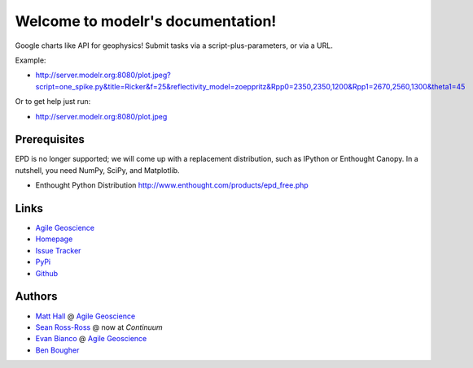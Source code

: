 Welcome to modelr's documentation!
==================================

Google charts like API for geophysics! Submit tasks via a script-plus-parameters, or via a URL. 

Example: 

* `<http://server.modelr.org:8080/plot.jpeg?script=one_spike.py&title=Ricker&f=25&reflectivity_model=zoeppritz&Rpp0=2350,2350,1200&Rpp1=2670,2560,1300&theta1=45>`_

Or to get help just run:

* `<http://server.modelr.org:8080/plot.jpeg>`_

Prerequisites
++++++++++++++++
EPD is no longer supported; we will come up with a replacement distribution, such as IPython or Enthought Canopy. In a nutshell, you need NumPy, SciPy, and Matplotlib.

* Enthought Python Distribution `<http://www.enthought.com/products/epd_free.php>`_

Links
+++++++++++

* `Agile Geoscience <http://www.agilegeoscience.com>`_
* `Homepage <http://agile-geoscience.github.com/modelr/>`_
* `Issue Tracker <https://github.com/agile-geoscience/modelr/issues/>`_


* `PyPi <http://pypi.python.org/pypi/modelr/>`_
* `Github <https://github.com/agile-geoscience/modelr>`_


Authors
++++++++++++++++

* `Matt Hall <https://github.com/kwinkunks>`_ @ `Agile Geoscience <http://www.agilegeoscience.com>`_
* `Sean Ross-Ross <https://github.com/srossross>`_ @ now at `Continuum`
* `Evan Bianco <https://github.com/EvanBianco>`_ @ `Agile Geoscience <http://www.agilegeoscience.com>`_
* `Ben Bougher <https://github.com/ben-bougher>`_

